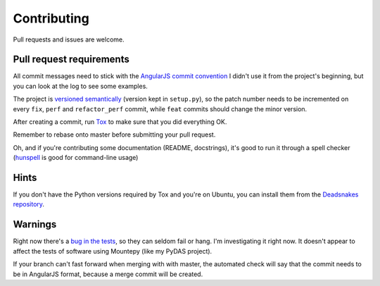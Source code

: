 Contributing
============

Pull requests and issues are welcome.

Pull request requirements
-------------------------

All commit messages need to stick with the `AngularJS commit convention`_
I didn't use it from the project's beginning, but you can look at the log to see some examples.

The project is `versioned semantically`_ (version kept in ``setup.py``),
so the patch number needs to be incremented on every ``fix``, ``perf`` and ``refactor_perf`` commit,
while ``feat`` commits should change the minor version.

After creating a commit, run `Tox`_ to make sure that you did everything OK.

Remember to rebase onto master before submitting your pull request.

Oh, and if you're contributing some documentation (README, docstrings),
it's good to run it through a spell checker (`hunspell`_ is good for command-line usage)

Hints
-----

If you don't have the Python versions required by Tox and you're on Ubuntu, you can install them
from the `Deadsnakes repository`_.

Warnings
--------

Right now there's a `bug in the tests`_, so they can seldom fail or hang.
I'm investigating it right now.
It doesn't appear to affect the tests of software using Mountepy (like my PyDAS project).

If your branch can't fast forward when merging with with master, the automated check
will say that the commit needs to be in AngularJS format, because a merge commit will be created.

.. _AngularJS commit convention: https://docs.google.com/document/d/1QrDFcIiPjSLDn3EL15IJygNPiHORgU1_OOAqWjiDU5Y/edit
.. _bug in the tests: https://github.com/butla/mountepy/issues/4
.. _Deadsnakes repository: https://launchpad.net/~fkrull/+archive/ubuntu/deadsnakes
.. _hunspell: https://hunspell.github.io/
.. _Tox: https://tox.readthedocs.io/en/latest/
.. _versioned semantically: http://semver.org/
